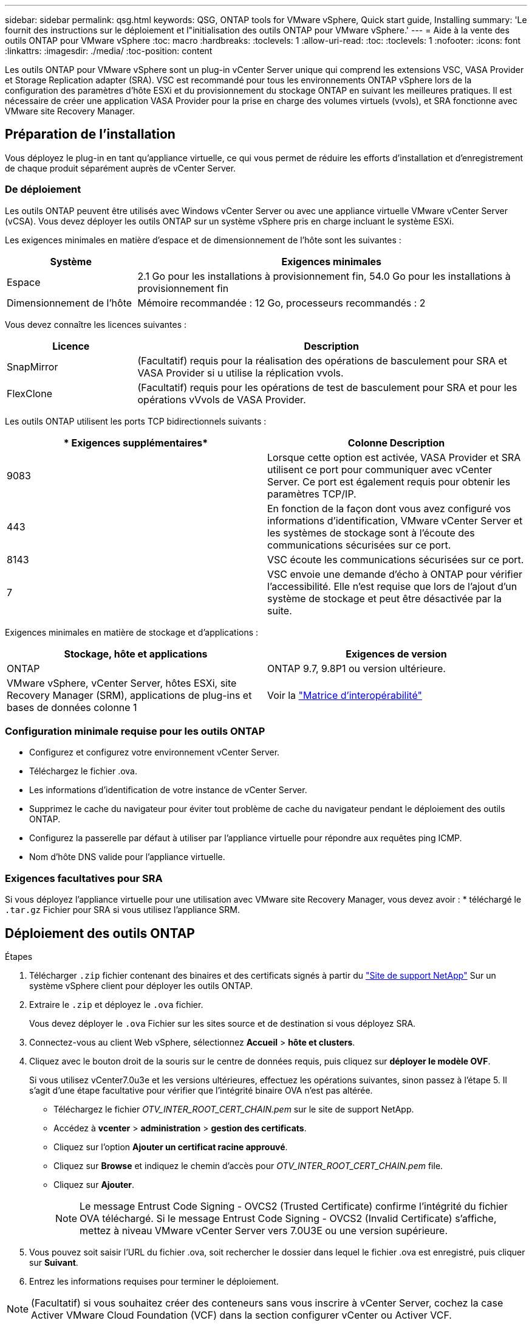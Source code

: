 ---
sidebar: sidebar 
permalink: qsg.html 
keywords: QSG, ONTAP tools for VMware vSphere, Quick start guide, Installing 
summary: 'Le fournit des instructions sur le déploiement et l"initialisation des outils ONTAP pour VMware vSphere.' 
---
= Aide à la vente des outils ONTAP pour VMware vSphere
:toc: macro
:hardbreaks:
:toclevels: 1
:allow-uri-read: 
:toc: 
:toclevels: 1
:nofooter: 
:icons: font
:linkattrs: 
:imagesdir: ./media/
:toc-position: content


[role="lead"]
Les outils ONTAP pour VMware vSphere sont un plug-in vCenter Server unique qui comprend les extensions VSC, VASA Provider et Storage Replication adapter (SRA). VSC est recommandé pour tous les environnements ONTAP vSphere lors de la configuration des paramètres d'hôte ESXi et du provisionnement du stockage ONTAP en suivant les meilleures pratiques. Il est nécessaire de créer une application VASA Provider pour la prise en charge des volumes virtuels (vvols), et SRA fonctionne avec VMware site Recovery Manager.



== Préparation de l'installation

Vous déployez le plug-in en tant qu'appliance virtuelle, ce qui vous permet de réduire les efforts d'installation et d'enregistrement de chaque produit séparément auprès de vCenter Server.



=== De déploiement

Les outils ONTAP peuvent être utilisés avec Windows vCenter Server ou avec une appliance virtuelle VMware vCenter Server (vCSA). Vous devez déployer les outils ONTAP sur un système vSphere pris en charge incluant le système ESXi.

Les exigences minimales en matière d'espace et de dimensionnement de l'hôte sont les suivantes :

[cols="25,75"]
|===
| *Système* | *Exigences minimales* 


| Espace | 2.1 Go pour les installations à provisionnement fin, 54.0 Go pour les installations à provisionnement fin 


| Dimensionnement de l'hôte | Mémoire recommandée : 12 Go, processeurs recommandés : 2 
|===
Vous devez connaître les licences suivantes :

[cols="25,75"]
|===
| *Licence* | *Description* 


| SnapMirror | (Facultatif) requis pour la réalisation des opérations de basculement pour SRA et VASA Provider si u utilise la réplication vvols. 


| FlexClone | (Facultatif) requis pour les opérations de test de basculement pour SRA et pour les opérations vVvols de VASA Provider. 
|===
Les outils ONTAP utilisent les ports TCP bidirectionnels suivants :

|===
| * Exigences supplémentaires* | *Colonne Description* 


| 9083 | Lorsque cette option est activée, VASA Provider et SRA utilisent ce port pour communiquer avec vCenter Server. Ce port est également requis pour obtenir les paramètres TCP/IP. 


| 443 | En fonction de la façon dont vous avez configuré vos informations d'identification, VMware vCenter Server et les systèmes de stockage sont à l'écoute des communications sécurisées sur ce port. 


| 8143 | VSC écoute les communications sécurisées sur ce port. 


| 7 | VSC envoie une demande d'écho à ONTAP pour vérifier l'accessibilité. Elle n'est requise que lors de l'ajout d'un système de stockage et peut être désactivée par la suite. 
|===
Exigences minimales en matière de stockage et d'applications :

|===
| *Stockage, hôte et applications* | *Exigences de version* 


| ONTAP | ONTAP 9.7, 9.8P1 ou version ultérieure. 


| VMware vSphere, vCenter Server, hôtes ESXi, site Recovery Manager (SRM), applications de plug-ins et bases de données colonne 1 | Voir la https://imt.netapp.com/matrix/imt.jsp?components=105475;&solution=1777&isHWU&src=IMT["Matrice d'interopérabilité"^] 
|===


=== Configuration minimale requise pour les outils ONTAP

* Configurez et configurez votre environnement vCenter Server.
* Téléchargez le fichier .ova.
* Les informations d'identification de votre instance de vCenter Server.
* Supprimez le cache du navigateur pour éviter tout problème de cache du navigateur pendant le déploiement des outils ONTAP.
* Configurez la passerelle par défaut à utiliser par l'appliance virtuelle pour répondre aux requêtes ping ICMP.
* Nom d'hôte DNS valide pour l'appliance virtuelle.




=== Exigences facultatives pour SRA

Si vous déployez l'appliance virtuelle pour une utilisation avec VMware site Recovery Manager, vous devez avoir : * téléchargé le `.tar.gz` Fichier pour SRA si vous utilisez l'appliance SRM.



== Déploiement des outils ONTAP

.Étapes
. Télécharger `.zip` fichier contenant des binaires et des certificats signés à partir du https://mysupport.netapp.com/site/products/all/details/otv/downloads-tab["Site de support NetApp"^] Sur un système vSphere client pour déployer les outils ONTAP.
. Extraire le `.zip` et déployez le `.ova` fichier.
+
Vous devez déployer le `.ova` Fichier sur les sites source et de destination si vous déployez SRA.

. Connectez-vous au client Web vSphere, sélectionnez *Accueil* > *hôte et clusters*.
. Cliquez avec le bouton droit de la souris sur le centre de données requis, puis cliquez sur *déployer le modèle OVF*.
+
Si vous utilisez vCenter7.0u3e et les versions ultérieures, effectuez les opérations suivantes, sinon passez à l'étape 5. Il s'agit d'une étape facultative pour vérifier que l'intégrité binaire OVA n'est pas altérée.

+
** Téléchargez le fichier _OTV_INTER_ROOT_CERT_CHAIN.pem_ sur le site de support NetApp.
** Accédez à *vcenter* > *administration* > *gestion des certificats*.
** Cliquez sur l'option *Ajouter un certificat racine approuvé*.
** Cliquez sur *Browse* et indiquez le chemin d'accès pour _OTV_INTER_ROOT_CERT_CHAIN.pem_ file.
** Cliquez sur *Ajouter*.
+

NOTE: Le message Entrust Code Signing - OVCS2 (Trusted Certificate) confirme l'intégrité du fichier OVA téléchargé. Si le message Entrust Code Signing - OVCS2 (Invalid Certificate) s'affiche, mettez à niveau VMware vCenter Server vers 7.0U3E ou une version supérieure.



. Vous pouvez soit saisir l'URL du fichier .ova, soit rechercher le dossier dans lequel le fichier .ova est enregistré, puis cliquer sur *Suivant*.
. Entrez les informations requises pour terminer le déploiement.



NOTE: (Facultatif) si vous souhaitez créer des conteneurs sans vous inscrire à vCenter Server, cochez la case Activer VMware Cloud Foundation (VCF) dans la section configurer vCenter ou Activer VCF.

Vous pouvez afficher la progression du déploiement à partir de l'onglet *tâches* et attendre la fin du déploiement.

Des vérifications du checksum du déploiement sont effectuées. Si le déploiement échoue, procédez comme suit :

. Vérifiez vpserver/logs/checksum.log. Si le message « échec de la vérification de la somme de contrôle » s'affiche, vous pouvez voir la vérification du fichier JAR qui a échoué dans le même journal.
+
Le fichier journal contient l'exécution de _sha256sum -c /opt/netapp/vpserver/conf/Checksums_.

. Vérifiez vscserver/log/checksum.log. Si le message « échec de la vérification de la somme de contrôle » s'affiche, vous pouvez voir la vérification du fichier JAR qui a échoué dans le même journal.
+
Le fichier journal contient l'exécution de _sha256sum -c /opt/netapp/vscerver/etc/Checksums_.





=== Déployer SRA sur SRM

Vous pouvez déployer SRA sur le serveur Windows SRM ou sur l'appliance 8.2 SRM.



==== Téléchargement et configuration de SRA sur SRM Appliance

.Étapes
. Téléchargez le `.tar.gz` fichier du https://mysupport.netapp.com/site/products/all/details/otv/downloads-tab["Site de support NetApp"^].
. Sur l'écran SRM Appliance, cliquez sur *Storage Replication adapter* > *New adapter*.
. Téléchargez le `.tar.gz` Fichier vers SRM.
. Relancez l'analyse des cartes pour vérifier que les détails sont mis à jour dans la page SRM Storage Replication Adapters.
. Connectez-vous à l'aide du compte administrateur à l'appliance SRM à l'aide de la fonction putty.
. Passez à l'utilisateur root : `su root`
. Dans la commande log location, entrez pour obtenir l'ID docker utilisé par docker SRA : `docker ps -l`
. Connectez-vous à l'ID de conteneur : `docker exec -it -u srm <container id> sh`
. Configurer SRM à l'aide de l'adresse IP et du mot de passe des outils ONTAP : `perl command.pl -I <otv-IP> administrator <otv-password>`Un message de confirmation de la mémorisation des identifiants de stockage s'affiche.




==== Mise à jour des informations d'identification SRA

.Étapes
. Supprimez le contenu du répertoire /srm/sra/conf en utilisant :
+
.. `cd /srm/sra/conf`
.. `rm -rf *`


. Exécutez la commande perl pour configurer SRA avec les nouvelles informations d'identification :
+
.. `cd /srm/sra/`
.. `perl command.pl -I <otv-IP> administrator <otv-password>`






==== Activation de VASA Provider et SRA

.Étapes
. Connectez-vous au client Web vSphere à l'aide de l'adresse IP vCenter fournie lors du déploiement des outils ONTAP OVA.
. Dans la page des raccourcis, cliquez sur *NetApp ONTAP Tools* dans la section des plug-ins.
. Dans le volet gauche des outils ONTAP, *Paramètres > Paramètres d'administration > gérer les capacités*, et activez les fonctionnalités requises.
+

NOTE: Vasa Provider est activé par défaut. Si vous souhaitez utiliser la capacité de réplication pour les datastores vVvols, utilisez ensuite le bouton bascule Activer la réplication vvols.

. Entrez l'adresse IP des outils ONTAP et le mot de passe administrateur, puis cliquez sur *appliquer*.


